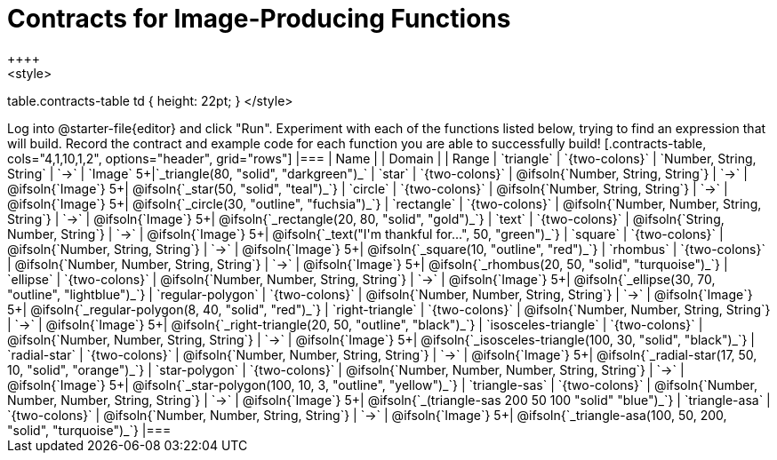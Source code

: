 = Contracts for Image-Producing Functions
++++
<style>
table.contracts-table td { height: 22pt; }
</style>
++++

Log into @starter-file{editor} and click "Run". Experiment with each of the functions listed below, trying to find an expression that will build. Record the contract and example code for each function you are able to successfully build!

[.contracts-table, cols="4,1,10,1,2", options="header", grid="rows"]
|===
| Name    			|	 | Domain      							|     	| Range

| `triangle`
| `{two-colons}`
| `Number, String, String`
| `->`
| `Image`
5+|`_triangle(80, "solid", "darkgreen")_`

| `star`
| `{two-colons}`
| @ifsoln{`Number, String, String`}
| `->`
| @ifsoln{`Image`}
5+| @ifsoln{`_star(50, "solid", "teal")_`}

| `circle`
| `{two-colons}`
| @ifsoln{`Number, String, String`}
| `->`
| @ifsoln{`Image`}
5+| @ifsoln{`_circle(30, "outline", "fuchsia")_`}

| `rectangle`
| `{two-colons}`
| @ifsoln{`Number, Number, String, String`}
| `->`
| @ifsoln{`Image`}
5+| @ifsoln{`_rectangle(20, 80, "solid", "gold")_`}

| `text`
| `{two-colons}`
| @ifsoln{`String, Number, String`}
| `->`
| @ifsoln{`Image`}
5+| @ifsoln{`_text("I'm thankful for...", 50, "green")_`}

| `square`
| `{two-colons}`
| @ifsoln{`Number, String, String`}
| `->`
| @ifsoln{`Image`}
5+| @ifsoln{`_square(10, "outline", "red")_`}

| `rhombus`
| `{two-colons}`
| @ifsoln{`Number, Number, String, String`}
| `->`
| @ifsoln{`Image`}
5+| @ifsoln{`_rhombus(20, 50, "solid", "turquoise")_`}

| `ellipse`
| `{two-colons}`
| @ifsoln{`Number, Number, String, String`}
| `->`
| @ifsoln{`Image`}
5+| @ifsoln{`_ellipse(30, 70, "outline", "lightblue")_`}

| `regular-polygon`
| `{two-colons}`
| @ifsoln{`Number, Number, String, String`}
| `->`
| @ifsoln{`Image`}
5+| @ifsoln{`_regular-polygon(8, 40, "solid", "red")_`}

| `right-triangle`
| `{two-colons}`
| @ifsoln{`Number, Number, String, String`}
| `->`
| @ifsoln{`Image`}
5+| @ifsoln{`_right-triangle(20, 50, "outline", "black")_`}

| `isosceles-triangle`
| `{two-colons}`
| @ifsoln{`Number, Number, String, String`}
| `->`
| @ifsoln{`Image`}
5+| @ifsoln{`_isosceles-triangle(100, 30, "solid", "black")_`}

| `radial-star`
| `{two-colons}`
| @ifsoln{`Number, Number, String, String`}
| `->`
| @ifsoln{`Image`}
5+| @ifsoln{`_radial-star(17, 50, 10, "solid", "orange")_`}

| `star-polygon`
| `{two-colons}`
| @ifsoln{`Number, Number, Number, String, String`}
| `->`
| @ifsoln{`Image`}
5+| @ifsoln{`_star-polygon(100, 10, 3, "outline", "yellow")_`}

| `triangle-sas`
| `{two-colons}`
| @ifsoln{`Number, Number, Number, String, String`}
| `->`
| @ifsoln{`Image`}
5+| @ifsoln{`_(triangle-sas 200 50 100 "solid" "blue")_`}

| `triangle-asa`
| `{two-colons}`
| @ifsoln{`Number, Number, String, String`}
| `->`
| @ifsoln{`Image`}
5+| @ifsoln{`_triangle-asa(100, 50, 200, "solid", "turquoise")_`}

|===
